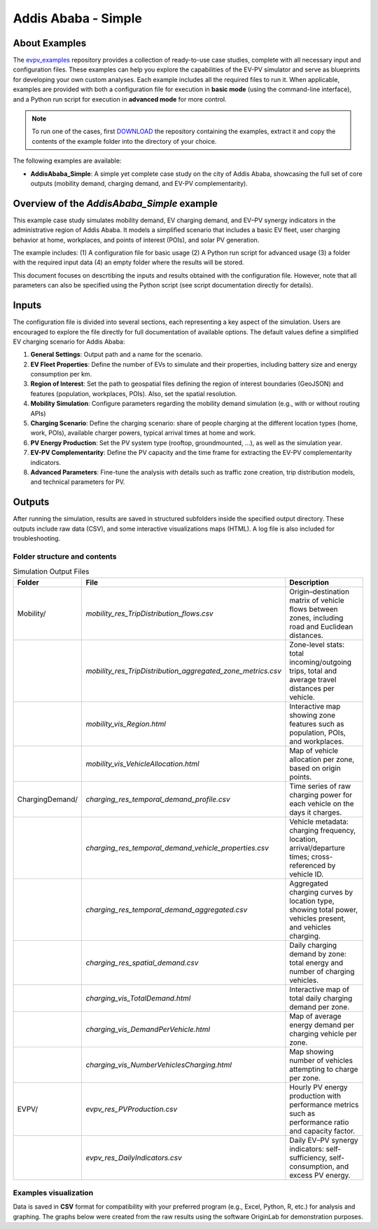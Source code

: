 Addis Ababa - Simple
====================

About Examples
--------------

The `evpv_examples <https://github.com/evpv-simulator/evpv-examples>`_ repository provides a collection of ready-to-use case studies, complete with all necessary input and configuration files. These examples can help you explore the capabilities of the EV-PV simulator and serve as blueprints for developing your own custom analyses. Each example includes all the required files to run it. When applicable, examples are provided with both a configuration file for execution in **basic mode** (using the command-line interface), and a Python run script for execution in **advanced mode** for more control.

.. note::
    To run one of the cases, first `DOWNLOAD <https://github.com/evpv-simulator/evpv-examples/archive/refs/heads/main.zip>`_ the repository containing the examples, extract it and copy the contents of the example folder into the directory of your choice.
    
The following examples are available:

- **AddisAbaba_Simple**: A simple yet complete case study on the city of Addis Ababa, showcasing the full set of core outputs (mobility demand, charging demand, and EV-PV complementarity). 

Overview of the *AddisAbaba_Simple* example 
-----------------------------------------

This example case study simulates mobility demand, EV charging demand, and EV–PV synergy indicators in the administrative region of Addis Ababa. It models a simplified scenario that includes a basic EV fleet, user charging behavior at home, workplaces, and points of interest (POIs), and solar PV generation.

The example includes: (1) A configuration file for basic usage (2) A Python run script for advanced usage (3) a folder with the required input data (4) an empty folder where the results will be stored.

This document focuses on descrtibing the inputs and results obtained with the configuration file. However, note that all parameters can also be specified using the Python script (see script documentation directly for details).

Inputs
------
The configuration file is divided into several sections, each representing a key aspect of the simulation. Users are encouraged to explore the file directly for full documentation of available options. The default values define a simplified EV charging scenario for Addis Ababa:

1. **General Settings**: Output path and a name for the scenario.

2. **EV Fleet Properties**: Define the number of EVs to simulate and their properties, including battery size and energy consumption per km.

3. **Region of Interest**: Set the path to geospatial files defining the region of interest boundaries (GeoJSON) and features (population, workplaces, POIs). Also, set the spatial resolution.

4. **Mobility Simulation**: Configure parameters regarding the mobility demand simulation (e.g., with or without routing APIs)

5. **Charging Scenario**: Define the charging scenario: share of people charging at the different location types (home, work, POIs), available charger powers, typical arrival times at home and work.

6. **PV Energy Production**: Set the PV system type (rooftop, groundmounted, ...), as well as the simulation year.

7. **EV-PV Complementarity**: Define the PV capacity and the time frame for extracting the EV-PV complementarity indicators.

8. **Advanced Parameters**: Fine-tune the analysis with details such as traffic zone creation, trip distribution models, and technical parameters for PV.

Outputs
-------
After running the simulation, results are saved in structured subfolders inside the specified output directory. These outputs include raw data (CSV), and some interactive visualizations maps (HTML). A log file is also included for troubleshooting.

Folder structure and contents
^^^^^^^^^^^^^^^^^^^^^^^^^^^^^

.. list-table:: Simulation Output Files
   :widths: 20 30 50
   :header-rows: 1

   * - Folder
     - File
     - Description

   * - Mobility/
     - `mobility_res_TripDistribution_flows.csv`
     - Origin–destination matrix of vehicle flows between zones, including road and Euclidean distances.

   * -
     - `mobility_res_TripDistribution_aggregated_zone_metrics.csv`
     - Zone-level stats: total incoming/outgoing trips, total and average travel distances per vehicle.

   * -
     - `mobility_vis_Region.html`
     - Interactive map showing zone features such as population, POIs, and workplaces.

   * -
     - `mobility_vis_VehicleAllocation.html`
     - Map of vehicle allocation per zone, based on origin points.

   * - ChargingDemand/
     - `charging_res_temporal_demand_profile.csv`
     - Time series of raw charging power for each vehicle on the days it charges.

   * -
     - `charging_res_temporal_demand_vehicle_properties.csv`
     - Vehicle metadata: charging frequency, location, arrival/departure times; cross-referenced by vehicle ID.

   * -
     - `charging_res_temporal_demand_aggregated.csv`
     - Aggregated charging curves by location type, showing total power, vehicles present, and vehicles charging.

   * -
     - `charging_res_spatial_demand.csv`
     - Daily charging demand by zone: total energy and number of charging vehicles.

   * -
     - `charging_vis_TotalDemand.html`
     - Interactive map of total daily charging demand per zone.

   * -
     - `charging_vis_DemandPerVehicle.html`
     - Map of average energy demand per charging vehicle per zone.

   * -
     - `charging_vis_NumberVehiclesCharging.html`
     - Map showing number of vehicles attempting to charge per zone.

   * - EVPV/
     - `evpv_res_PVProduction.csv`
     - Hourly PV energy production with performance metrics such as performance ratio and capacity factor.

   * -
     - `evpv_res_DailyIndicators.csv`
     - Daily EV–PV synergy indicators: self-sufficiency, self-consumption, and excess PV energy.
     
Examples visualization
^^^^^^^^^^^^^^^^^^^^^^
Data is saved in **CSV** format for compatibility with your preferred program (e.g., Excel, Python, R, etc.) for analysis and graphing. The graphs below were created from the raw results using the software OriginLab for demonstration purposes.
